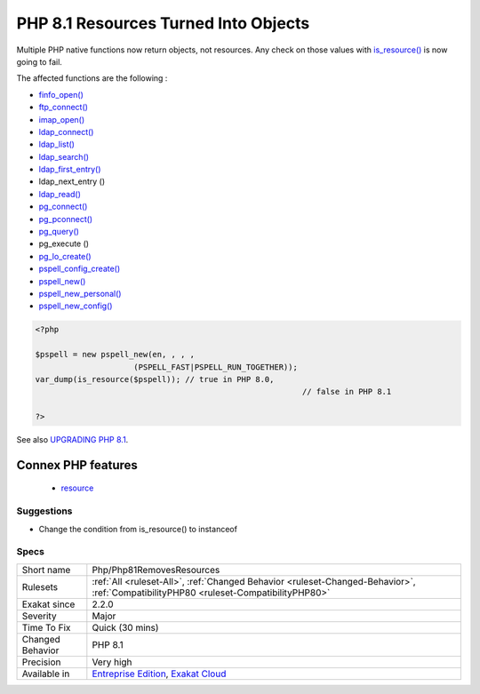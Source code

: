 .. _php-php81removesresources:


.. _php-8.1-resources-turned-into-objects:

PHP 8.1 Resources Turned Into Objects
+++++++++++++++++++++++++++++++++++++

.. meta::
	:description:
		PHP 8.1 Resources Turned Into Objects: Multiple PHP native functions now return objects, not resources.
	:twitter:card: summary_large_image
	:twitter:site: @exakat
	:twitter:title: PHP 8.1 Resources Turned Into Objects
	:twitter:description: PHP 8.1 Resources Turned Into Objects: Multiple PHP native functions now return objects, not resources
	:twitter:creator: @exakat
	:twitter:image:src: https://www.exakat.io/wp-content/uploads/2020/06/logo-exakat.png
	:og:image: https://www.exakat.io/wp-content/uploads/2020/06/logo-exakat.png
	:og:title: PHP 8.1 Resources Turned Into Objects
	:og:type: article
	:og:description: Multiple PHP native functions now return objects, not resources
	:og:url: https://exakat.readthedocs.io/en/latest/Reference/Rules/PHP 8.1 Resources Turned Into Objects.html
	:og:locale: en

.. raw:: html


	<script type="application/ld+json">{"@context":"https:\/\/schema.org","@graph":[{"@type":"WebPage","@id":"https:\/\/php-tips.readthedocs.io\/en\/latest\/Reference\/Rules\/Php\/Php81RemovesResources.html","url":"https:\/\/php-tips.readthedocs.io\/en\/latest\/Reference\/Rules\/Php\/Php81RemovesResources.html","name":"PHP 8.1 Resources Turned Into Objects","isPartOf":{"@id":"https:\/\/www.exakat.io\/"},"datePublished":"Fri, 10 Jan 2025 09:47:06 +0000","dateModified":"Fri, 10 Jan 2025 09:47:06 +0000","description":"Multiple PHP native functions now return objects, not resources","inLanguage":"en-US","potentialAction":[{"@type":"ReadAction","target":["https:\/\/exakat.readthedocs.io\/en\/latest\/PHP 8.1 Resources Turned Into Objects.html"]}]},{"@type":"WebSite","@id":"https:\/\/www.exakat.io\/","url":"https:\/\/www.exakat.io\/","name":"Exakat","description":"Smart PHP static analysis","inLanguage":"en-US"}]}</script>

Multiple PHP native functions now return objects, not resources. Any check on those values with `is_resource() <https://www.php.net/is_resource>`_ is now going to fail.

The affected functions are the following : 

+ `finfo_open() <https://www.php.net/finfo_open>`_
+ `ftp_connect() <https://www.php.net/ftp_connect>`_
+ `imap_open() <https://www.php.net/imap_open>`_
+ `ldap_connect() <https://www.php.net/ldap_connect>`_
+ `ldap_list() <https://www.php.net/ldap_list>`_
+ `ldap_search() <https://www.php.net/ldap_search>`_
+ `ldap_first_entry() <https://www.php.net/ldap_first_entry>`_
+ ldap_next_entry ()
+ `ldap_read() <https://www.php.net/ldap_read>`_
+ `pg_connect() <https://www.php.net/pg_connect>`_
+ `pg_pconnect() <https://www.php.net/pg_pconnect>`_
+ `pg_query() <https://www.php.net/pg_query>`_
+ pg_execute ()
+ `pg_lo_create() <https://www.php.net/pg_lo_create>`_
+ `pspell_config_create() <https://www.php.net/pspell_config_create>`_
+ `pspell_new() <https://www.php.net/pspell_new>`_
+ `pspell_new_personal() <https://www.php.net/pspell_new_personal>`_
+ `pspell_new_config() <https://www.php.net/pspell_new_config>`_

 

.. code-block:: php
   
   <?php
   
   $pspell = new pspell_new(en, , , ,
                        (PSPELL_FAST|PSPELL_RUN_TOGETHER));
   var_dump(is_resource($pspell)); // true in PHP 8.0, 
   							    // false in PHP 8.1
   
   ?>

See also `UPGRADING PHP 8.1 <https://www.php.net/manual/en/migration81.incompatible.php#migration81.incompatible.resource2object>`_.

Connex PHP features
-------------------

  + `resource <https://php-dictionary.readthedocs.io/en/latest/dictionary/resource.ini.html>`_


Suggestions
___________

* Change the condition from is_resource() to instanceof




Specs
_____

+------------------+--------------------------------------------------------------------------------------------------------------------------------------+
| Short name       | Php/Php81RemovesResources                                                                                                            |
+------------------+--------------------------------------------------------------------------------------------------------------------------------------+
| Rulesets         | :ref:`All <ruleset-All>`, :ref:`Changed Behavior <ruleset-Changed-Behavior>`, :ref:`CompatibilityPHP80 <ruleset-CompatibilityPHP80>` |
+------------------+--------------------------------------------------------------------------------------------------------------------------------------+
| Exakat since     | 2.2.0                                                                                                                                |
+------------------+--------------------------------------------------------------------------------------------------------------------------------------+
| Severity         | Major                                                                                                                                |
+------------------+--------------------------------------------------------------------------------------------------------------------------------------+
| Time To Fix      | Quick (30 mins)                                                                                                                      |
+------------------+--------------------------------------------------------------------------------------------------------------------------------------+
| Changed Behavior | PHP 8.1                                                                                                                              |
+------------------+--------------------------------------------------------------------------------------------------------------------------------------+
| Precision        | Very high                                                                                                                            |
+------------------+--------------------------------------------------------------------------------------------------------------------------------------+
| Available in     | `Entreprise Edition <https://www.exakat.io/entreprise-edition>`_, `Exakat Cloud <https://www.exakat.io/exakat-cloud/>`_              |
+------------------+--------------------------------------------------------------------------------------------------------------------------------------+


